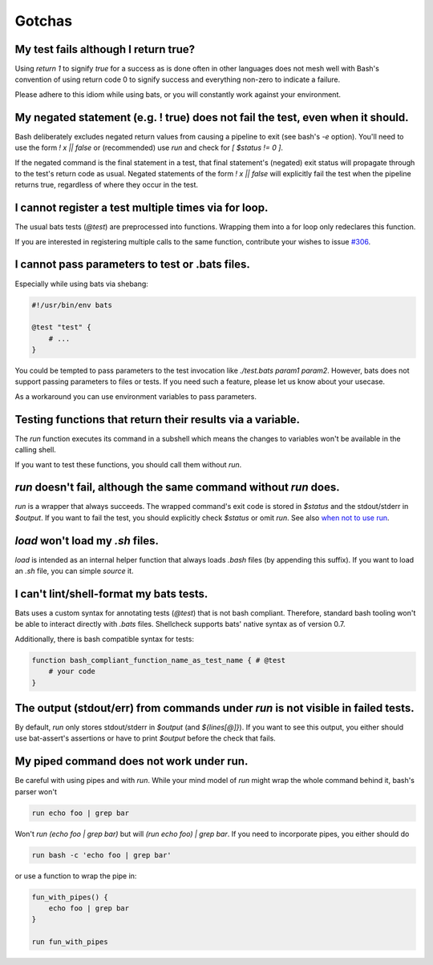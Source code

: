 Gotchas
=======

My test fails although I return true?
-------------------------------------

Using `return 1` to signify `true` for a success as is done often in other languages does not mesh well with Bash's 
convention of using return code 0 to signify success and everything non-zero to indicate a failure.

Please adhere to this idiom while using bats, or you will constantly work against your environment.

My negated statement (e.g. ! true) does not fail the test, even when it should.
-------------------------------------------------------------------------------

Bash deliberately excludes negated return values from causing a pipeline to exit (see bash's `-e` option). You'll need to use the form `! x || false` or (recommended) use `run` and check for `[ $status != 0 ]`.

If the negated command is the final statement in a test, that final statement's (negated) exit status will propagate through to the test's return code as usual.
Negated statements of the form `! x || false` will explicitly fail the test when the pipeline returns true, regardless of where they occur in the test.

I cannot register a test multiple times via for loop.
-----------------------------------------------------

The usual bats tests (`@test`) are preprocessed into functions.
Wrapping them into a for loop only redeclares this function.

If you are interested in registering multiple calls to the same function, contribute your wishes to issue `#306 <https://github.com/bats-core/bats-core/issues/306>`_.

I cannot pass parameters to test or .bats files.
------------------------------------------------

Especially while using bats via shebang:

.. code-block:: bash

    #!/usr/bin/env bats

    @test "test" {
        # ...
    }

You could be tempted to pass parameters to the test invocation like `./test.bats param1 param2`.
However, bats does not support passing parameters to files or tests.
If you need such a feature, please let us know about your usecase.

As a workaround you can use environment variables to pass parameters.

Testing functions that return their results via a variable.
-----------------------------------------------------------

The `run` function executes its command in a subshell which means the changes to variables won't be available in the calling shell.

If you want to test these functions, you should call them without `run`.

`run` doesn't fail, although the same command without `run` does.
-----------------------------------------------------------------

`run` is a wrapper that always succeeds. The wrapped command's exit code is stored in `$status` and the stdout/stderr in `$output`.
If you want to fail the test, you should explicitly check `$status` or omit `run`. See also `when not to use run <writing-tests.html#when-not-to-use-run>`_.

`load` won't load my `.sh` files.
---------------------------------

`load` is intended as an internal helper function that always loads `.bash` files (by appending this suffix).
If you want to load an `.sh` file, you can simple `source` it.

I can't lint/shell-format my bats tests.
----------------------------------------

Bats uses a custom syntax for annotating tests (`@test`) that is not bash compliant.
Therefore, standard bash tooling won't be able to interact directly with `.bats` files.
Shellcheck supports bats' native syntax as of version 0.7.

Additionally, there is bash compatible syntax for tests: 

.. code-block:: bash 

    function bash_compliant_function_name_as_test_name { # @test
        # your code
    }


The output (stdout/err) from commands under `run` is not visible in failed tests.
---------------------------------------------------------------------------------

By default, `run` only stores stdout/stderr in `$output` (and `${lines[@]}`).
If you want to see this output, you either should use bat-assert's assertions or have to print `$output` before the check that fails.

My piped command does not work under run.
-----------------------------------------

Be careful with using pipes and with `run`. While your mind model of `run` might wrap the whole command behind it, bash's parser won't

.. code-block:: bash

    run echo foo | grep bar

Won't `run (echo foo | grep bar)` but will `(run echo foo) | grep bar`. If you need to incorporate pipes, you either should do

.. code-block:: bash

    run bash -c 'echo foo | grep bar'

or use a function to wrap the pipe in:

.. code-block:: bash

    fun_with_pipes() {
        echo foo | grep bar
    }

    run fun_with_pipes
